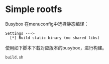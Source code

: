 * Simple rootfs

Busybox 在menuconfig中选择静态编译：

#+BEGIN_EXAMPLE
Settings --->
  [*] Build static binary (no shared libs)
#+END_EXAMPLE

使用如下脚本下载对应版本的busybox，进行构建。

#+BEGIN_SRC bash
build.sh
#+END_SRC
